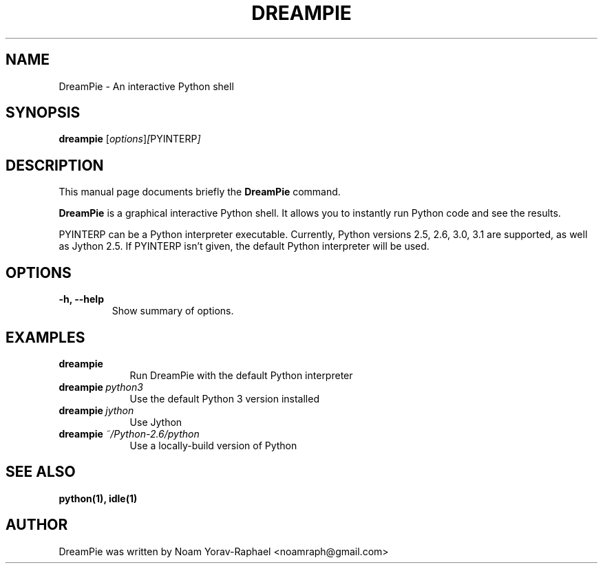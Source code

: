 .TH "DREAMPIE" "1" "Nov 4, 2009" "" ""
.SH "NAME"
DreamPie \- An interactive Python shell
.SH "SYNOPSIS"
.B dreampie
.RI [ options ] [ PYINTERP ]
.br 
.SH "DESCRIPTION"
This manual page documents briefly the
.B DreamPie
command.
.PP 
\fBDreamPie\fP is a graphical interactive Python shell. It allows you to
instantly run Python code and see the results.
.PP
PYINTERP can be a Python interpreter executable. Currently, Python 
versions 2.5, 2.6, 3.0, 3.1 are supported, as well as Jython 2.5.
If PYINTERP isn't given, the default Python interpreter will be used.
.SH "OPTIONS"
.TP 
.B \-h, \-\-help
Show summary of options.
.SH "EXAMPLES"
.TP \w'dreampie\ 'u
.BI dreampie \ 
Run DreamPie with the default Python interpreter
.TP
.BI dreampie \ python3
Use the default Python 3 version installed
.TP
.BI dreampie \ jython
Use Jython
.TP
.BI dreampie \ ~/Python-2.6/python
Use a locally-build version of Python
.SH "SEE ALSO"
.BR python(1),
.BR idle(1)
.SH "AUTHOR"
DreamPie was written by Noam Yorav-Raphael <noamraph@gmail.com>


